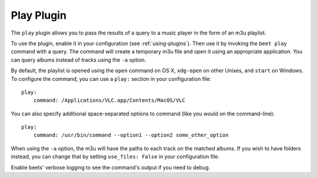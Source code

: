 Play Plugin
===========

The ``play`` plugin allows you to pass the results of a query to a music
player in the form of an m3u playlist.

To use the plugin, enable it in your configuration (see
:ref:`using-plugins`). Then use it by invoking the ``beet play`` command with
a query. The command will create a temporary m3u file and open it using an
appropriate application. You can query albums instead of tracks using the
``-a`` option.

By default, the playlist is opened using the ``open`` command on OS X,
``xdg-open`` on other Unixes, and ``start`` on Windows. To configure the
command, you can use a ``play:`` section in your configuration file::

    play:
        command: /Applications/VLC.app/Contents/MacOS/VLC

You can also specify additional space-separated options to command (like you
would on the command-line)::

    play:
        command: /usr/bin/command --option1 --option2 some_other_option

When using the ``-a`` option, the m3u will have the paths to each track on
the matched albums. If you wish to have folders instead, you can change that
by setting ``use_files: False`` in your configuration file.

Enable beets' verbose logging to see the command's output if you need to
debug.
